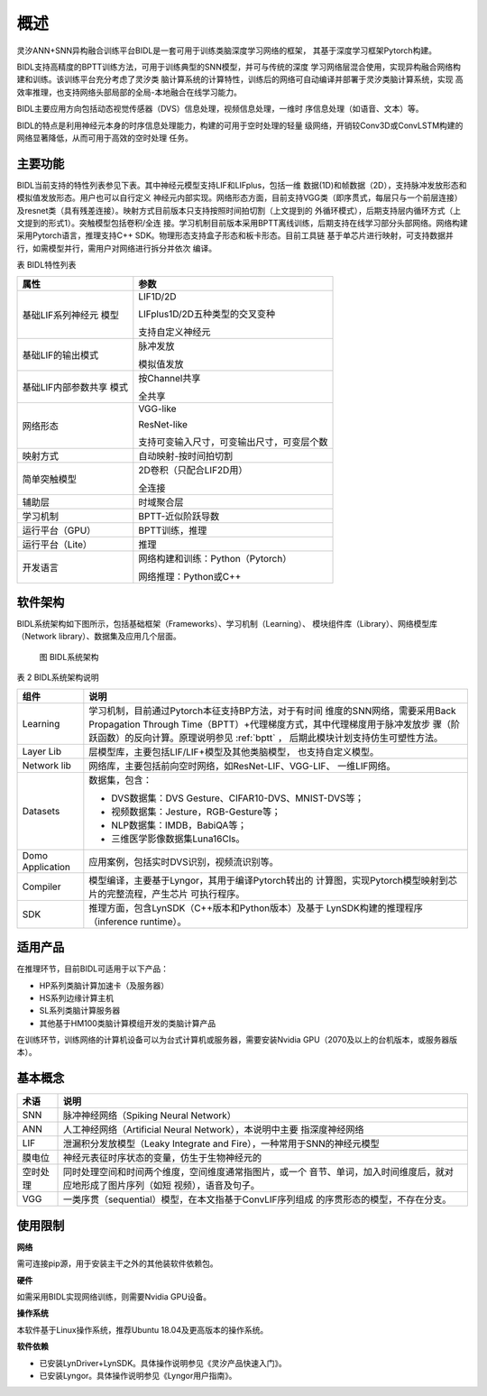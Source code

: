 概述
===============================================================================

灵汐ANN+SNN异构融合训练平台BIDL是一套可用于训练类脑深度学习网络的框架，
其基于深度学习框架Pytorch构建。

BIDL支持高精度的BPTT训练方法，可用于训练典型的SNN模型，并可与传统的深度
学习网络层混合使用，实现异构融合网络构建和训练。该训练平台充分考虑了灵汐类
脑计算系统的计算特性，训练后的网络可自动编译并部署于灵汐类脑计算系统，实现
高效率推理，也支持网络头部局部的全局-本地融合在线学习能力。

BIDL主要应用方向包括动态视觉传感器（DVS）信息处理，视频信息处理，一维时
序信息处理（如语音、文本）等。

BIDL的特点是利用神经元本身的时序信息处理能力，构建的可用于空时处理的轻量
级网络，开销较Conv3D或ConvLSTM构建的网络显著降低，从而可用于高效的空时处理
任务。

主要功能
--------------------------------------------------------------------------------

BIDL当前支持的特性列表参见下表。其中神经元模型支持LIF和LIFplus，包括一维
数据(1D)和帧数据（2D），支持脉冲发放形态和模拟值发放形态。用户也可以自行定义
神经元内部实现。网络形态方面，目前支持VGG类（即序贯式，每层只与一个前层连接）
及resnet类（具有残差连接）。映射方式目前版本只支持按照时间拍切割（上文提到的
外循环模式），后期支持层内循环方式（上文提到的形式1）。突触模型包括卷积/全连
接。学习机制目前版本采用BPTT离线训练，后期支持在线学习部分头部网络。网络构建
采用Pytorch语言，推理支持C++ SDK。物理形态支持盒子形态和板卡形态。目前工具链
基于单芯片进行映射，可支持数据并行，如需模型并行，需用户对网络进行拆分并依次
编译。

表 BIDL特性列表

+---------------------+------------------------------------------------+
| 属性                | 参数                                           |
+=====================+================================================+
| 基础LIF系列神经元   | LIF1D/2D                                       |
| 模型                |                                                |
|                     | LIFplus1D/2D五种类型的交叉变种                 |
|                     |                                                |
|                     | 支持自定义神经元                               |
+---------------------+------------------------------------------------+
| 基础LIF的输出模式   | 脉冲发放                                       |
|                     |                                                |
|                     | 模拟值发放                                     |
+---------------------+------------------------------------------------+
| 基础LIF内部参数共享 | 按Channel共享                                  |
| 模式                |                                                |
|                     | 全共享                                         |
+---------------------+------------------------------------------------+
| 网络形态            | VGG-like                                       |
|                     |                                                |
|                     | ResNet-like                                    |
|                     |                                                |
|                     | 支持可变输入尺寸，可变输出尺寸，可变层个数     |
+---------------------+------------------------------------------------+
| 映射方式            | 自动映射-按时间拍切割                          |
+---------------------+------------------------------------------------+
| 简单突触模型        | 2D卷积（只配合LIF2D用）                        |
|                     |                                                |
|                     | 全连接                                         |
+---------------------+------------------------------------------------+
| 辅助层              | 时域聚合层                                     |
+---------------------+------------------------------------------------+
| 学习机制            | BPTT-近似阶跃导数                              |
+---------------------+------------------------------------------------+
| 运行平台（GPU）     | BPTT训练，推理                                 |
+---------------------+------------------------------------------------+
| 运行平台（Lite）    | 推理                                           |
+---------------------+------------------------------------------------+
| 开发语言            | 网络构建和训练：Python（Pytorch）              |
|                     |                                                |
|                     | 网络推理：Python或C++                          |
+---------------------+------------------------------------------------+

软件架构
--------------------------------------------------------------------------------

BIDL系统架构如下图所示，包括基础框架（Frameworks）、学习机制（Learning）、
模块组件库（Library）、网络模型库（Network library）、数据集及应用几个层面。

.. figure:: _images/系统架构.png
  :alt: BIDL系统架构

  图 BIDL系统架构

表 2 BIDL系统架构说明

+-------------+--------------------------------------------------------+
| 组件        | 说明                                                   |
+=============+========================================================+
| Learning    | 学习机制，目前通过Pytorch本征支持BP方法，对于有时间    |
|             | 维度的SNN网络，需要采用Back Propagation Through        |
|             | Time（BPTT）+代理梯度方式，其中代理梯度用于脉冲发放步  |
|             | 骤（阶跃函数）的反向计算。原理说明参见 :ref:`bptt` ，  |
|             | 后期此模块计划支持仿生可塑性方法。                     |
+-------------+--------------------------------------------------------+
| Layer Lib   | 层模型库，主要包括LIF/LIF+模型及其他类脑模型，         |
|             | 也支持自定义模型。                                     |
+-------------+--------------------------------------------------------+
| Network lib | 网络库，主要包括前向空时网络，如ResNet-LIF、VGG-LIF、  |
|             | 一维LIF网络。                                          |
+-------------+--------------------------------------------------------+
| Datasets    | 数据集，包含：                                         |
|             |                                                        |
|             | - DVS数据集：DVS Gesture、CIFAR10-DVS、MNIST-DVS等；   |
|             | - 视频数据集：Jesture，RGB-Gesture等；                 |
|             | - NLP数据集：IMDB，BabiQA等；                          |
|             | - 三维医学影像数据集Luna16Cls。                        |
+-------------+--------------------------------------------------------+
| Domo        | 应用案例，包括实时DVS识别，视频流识别等。              |
| Application |                                                        |
+-------------+--------------------------------------------------------+
| Compiler    | 模型编译，主要基于Lyngor，其用于编译Pytorch转出的      |
|             | 计算图，实现Pytorch模型映射到芯片的完整流程，产生芯片  |
|             | 可执行程序。                                           |
+-------------+--------------------------------------------------------+
| SDK         | 推理方面，包含LynSDK（C++版本和Python版本）及基于      |
|             | LynSDK构建的推理程序（inference runtime）。            |
+-------------+--------------------------------------------------------+

适用产品
--------------------------------------------------------------------------------

在推理环节，目前BIDL可适用于以下产品：

- HP系列类脑计算加速卡（及服务器）
- HS系列边缘计算主机
- SL系列类脑计算服务器
- 其他基于HM100类脑计算模组开发的类脑计算产品

在训练环节，训练网络的计算机设备可以为台式计算机或服务器，需要安装Nvidia
GPU（2070及以上的台机版本，或服务器版本）。

基本概念
--------------------------------------------------------------------------------

+----------+------------------------------------------------------------+
| 术语     | 说明                                                       |
+==========+============================================================+
| SNN      | 脉冲神经网络（Spiking Neural Network）                     |
+----------+------------------------------------------------------------+
| ANN      | 人工神经网络（Artificial Neural Network），本说明中主要    |
|          | 指深度神经网络                                             |
+----------+------------------------------------------------------------+
| LIF      | 泄漏积分发放模型（Leaky Integrate and                      |
|          | Fire），一种常用于SNN的神经元模型                          |
+----------+------------------------------------------------------------+
| 膜电位   | 神经元表征时序状态的变量，仿生于生物神经元的               |
+----------+------------------------------------------------------------+
| 空时处理 | 同时处理空间和时间两个维度，空间维度通常指图片，或一个     |
|          | 音节、单词，加入时间维度后，就对应地形成了图片序列（如短   |
|          | 视频），语音及句子。                                       |
+----------+------------------------------------------------------------+
| VGG      | 一类序贯（sequential）模型，在本文指基于ConvLIF序列组成    |
|          | 的序贯形态的模型，不存在分支。                             |
+----------+------------------------------------------------------------+

使用限制
--------------------------------------------------------------------------------

**网络**

需可连接pip源，用于安装主干之外的其他装软件依赖包。

**硬件**

如需采用BIDL实现网络训练，则需要Nvidia GPU设备。

**操作系统**

本软件基于Linux操作系统，推荐Ubuntu 18.04及更高版本的操作系统。

**软件依赖**

- 已安装LynDriver+LynSDK。具体操作说明参见《灵汐产品快速入门》。
- 已安装Lyngor。具体操作说明参见《Lyngor用户指南》。